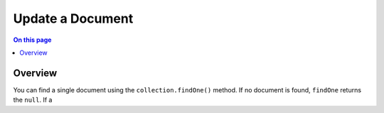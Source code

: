 =================
Update a Document
=================

.. default-domain:: mongodb


.. contents:: On this page
   :local:
   :backlinks: none
   :depth: 2
   :class: singlecol

Overview
--------

You can find a single document using the ``collection.findOne()``
method. If no document is found, ``findOne`` returns the ``null``. If a
